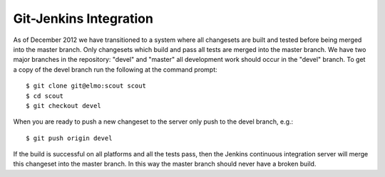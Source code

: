 .. _git_jenkins:

=================================
Git-Jenkins Integration
=================================

As of December 2012 we have transitioned to a system where all changesets are built and tested
before being merged into the master branch. Only changesets which build and pass all tests are
merged into the master branch. We have two major branches in the repository: "devel" and "master"
all development work should occur in the "devel" branch. To get a copy of the devel branch run the
following at the command prompt::
    
    $ git clone git@elmo:scout scout
    $ cd scout
    $ git checkout devel

When you are ready to push a new changeset to the server only push to the devel branch, e.g.::

    $ git push origin devel

If the build is successful on all platforms and all the tests pass, then the Jenkins continuous 
integration server will merge this changeset into the master branch. In this way the master branch
should never have a broken build.




